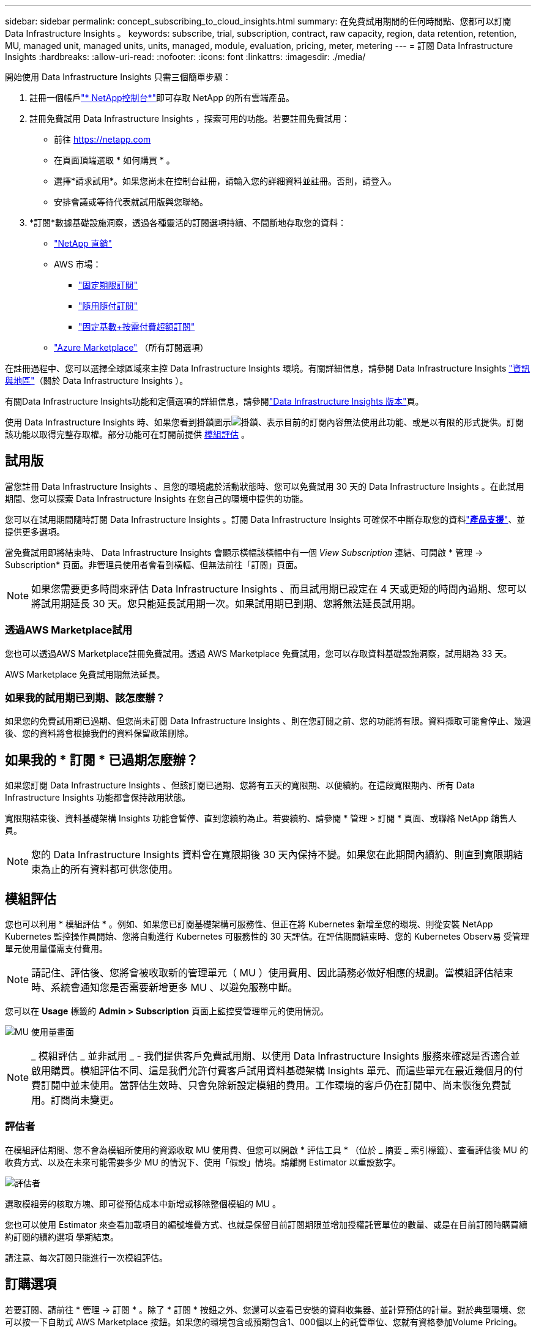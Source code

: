 ---
sidebar: sidebar 
permalink: concept_subscribing_to_cloud_insights.html 
summary: 在免費試用期間的任何時間點、您都可以訂閱 Data Infrastructure Insights 。 
keywords: subscribe, trial, subscription, contract, raw capacity, region, data retention, retention, MU, managed unit, managed units, units, managed, module, evaluation, pricing, meter, metering 
---
= 訂閱 Data Infrastructure Insights
:hardbreaks:
:allow-uri-read: 
:nofooter: 
:icons: font
:linkattrs: 
:imagesdir: ./media/


[role="lead"]
開始使用 Data Infrastructure Insights 只需三個簡單步驟：

. 註冊一個帳戶link:https://console.netapp.com//["* NetApp控制台*"]即可存取 NetApp 的所有雲端產品。
. 註冊免費試用 Data Infrastructure Insights ，探索可用的功能。若要註冊免費試用：
+
** 前往 https://netapp.com[]
** 在頁面頂端選取 * 如何購買 * 。
** 選擇*請求試用*。如果您尚未在控制台註冊，請輸入您的詳細資料並註冊。否則，請登入。
** 安排會議或等待代表就試用版與您聯絡。


. *訂閱*數據基礎設施洞察，透過各種靈活的訂閱選項持續、不間斷地存取您的資料：
+
** link:https://console.netapp.com/contact-cds["NetApp 直銷"]
** AWS 市場：
+
*** link:https://aws.amazon.com/marketplace/pp/prodview-axhuy7muvzfx2["固定期限訂閱"]
*** link:https://aws.amazon.com/marketplace/pp/prodview-rn4qwencpjpge["隨用隨付訂閱"]
*** link:https://aws.amazon.com/marketplace/pp/prodview-nku57vjsqdwzu["固定基數+按需付費超額訂閱"]


** link:https://azuremarketplace.microsoft.com/en-us/marketplace/apps/netapp.dii_premium["Azure Marketplace"] （所有訂閱選項）




在註冊過程中、您可以選擇全球區域來主控 Data Infrastructure Insights 環境。有關詳細信息，請參閱 Data Infrastructure Insights link:security_information_and_region.html["資訊與地區"]（關於 Data Infrastructure Insights ）。

有關Data Infrastructure Insights功能和定價選項的詳細信息，請參閱link:https://www.netapp.com/cloud-services/cloud-insights/editions-pricing["Data Infrastructure Insights 版本"]頁。

使用 Data Infrastructure Insights 時、如果您看到掛鎖圖示image:padlock.png["掛鎖"]、表示目前的訂閱內容無法使用此功能、或是以有限的形式提供。訂閱該功能以取得完整存取權。部分功能可在訂閱前提供 <<module-evaluation,模組評估>> 。



== 試用版

當您註冊 Data Infrastructure Insights 、且您的環境處於活動狀態時、您可以免費試用 30 天的 Data Infrastructure Insights 。在此試用期間、您可以探索 Data Infrastructure Insights 在您自己的環境中提供的功能。

您可以在試用期間隨時訂閱 Data Infrastructure Insights 。訂閱 Data Infrastructure Insights 可確保不中斷存取您的資料link:https://docs.netapp.com/us-en/cloudinsights/concept_requesting_support.html["*產品支援*"]、並提供更多選項。

當免費試用即將結束時、 Data Infrastructure Insights 會顯示橫幅該橫幅中有一個 _View Subscription_ 連結、可開啟 * 管理 -> Subscription* 頁面。非管理員使用者會看到橫幅、但無法前往「訂閱」頁面。


NOTE: 如果您需要更多時間來評估 Data Infrastructure Insights 、而且試用期已設定在 4 天或更短的時間內過期、您可以將試用期延長 30 天。您只能延長試用期一次。如果試用期已到期、您將無法延長試用期。



=== 透過AWS Marketplace試用

您也可以透過AWS Marketplace註冊免費試用。透過 AWS Marketplace 免費試用，您可以存取資料基礎設施洞察，試用期為 33 天。

AWS Marketplace 免費試用期無法延長。



=== 如果我的試用期已到期、該怎麼辦？

如果您的免費試用期已過期、但您尚未訂閱 Data Infrastructure Insights 、則在您訂閱之前、您的功能將有限。資料擷取可能會停止、幾週後、您的資料將會根據我們的資料保留政策刪除。



== 如果我的 * 訂閱 * 已過期怎麼辦？

如果您訂閱 Data Infrastructure Insights 、但該訂閱已過期、您將有五天的寬限期、以便續約。在這段寬限期內、所有 Data Infrastructure Insights 功能都會保持啟用狀態。

寬限期結束後、資料基礎架構 Insights 功能會暫停、直到您續約為止。若要續約、請參閱 * 管理 > 訂閱 * 頁面、或聯絡 NetApp 銷售人員。


NOTE: 您的 Data Infrastructure Insights 資料會在寬限期後 30 天內保持不變。如果您在此期間內續約、則直到寬限期結束為止的所有資料都可供您使用。



== 模組評估

您也可以利用 * 模組評估 * 。例如、如果您已訂閱基礎架構可服務性、但正在將 Kubernetes 新增至您的環境、則從安裝 NetApp Kubernetes 監控操作員開始、您將自動進行 Kubernetes 可服務性的 30 天評估。在評估期間結束時、您的 Kubernetes Observ易 受管理單元使用量僅需支付費用。


NOTE: 請記住、評估後、您將會被收取新的管理單元（ MU ）使用費用、因此請務必做好相應的規劃。當模組評估結束時、系統會通知您是否需要新增更多 MU 、以避免服務中斷。

您可以在 *Usage* 標籤的 *Admin > Subscription* 頁面上監控受管理單元的使用情況。

image:Module_Trials_UsageTab.png["MU 使用量畫面"]


NOTE: _ 模組評估 _ 並非試用 _ - 我們提供客戶免費試用期、以使用 Data Infrastructure Insights 服務來確認是否適合並啟用購買。模組評估不同、這是我們允許付費客戶試用資料基礎架構 Insights 單元、而這些單元在最近幾個月的付費訂閱中並未使用。當評估生效時、只會免除新設定模組的費用。工作環境的客戶仍在訂閱中、尚未恢復免費試用。訂閱尚未變更。



=== 評估者

在模組評估期間、您不會為模組所使用的資源收取 MU 使用費、但您可以開啟 * 評估工具 * （位於 _ 摘要 _ 索引標籤）、查看評估後 MU 的收費方式、以及在未來可能需要多少 MU 的情況下、使用「假設」情境。請離開 Estimator 以重設數字。

image:Module_Trials_Estimator.png["評估者"]

選取模組旁的核取方塊、即可從預估成本中新增或移除整個模組的 MU 。

您也可以使用 Estimator 來查看加載項目的編號堆疊方式、也就是保留目前訂閱期限並增加授權託管單位的數量、或是在目前訂閱時購買續約訂閱的續約選項 學期結束。

請注意、每次訂閱只能進行一次模組評估。



== 訂購選項

若要訂閱、請前往 * 管理 -> 訂閱 * 。除了 * 訂閱 * 按鈕之外、您還可以查看已安裝的資料收集器、並計算預估的計量。對於典型環境、您可以按一下自助式 AWS Marketplace 按鈕。如果您的環境包含或預期包含1、000個以上的託管單位、您就有資格參加Volume Pricing。



=== 可觀察的計量

資料基礎架構 Insights 可觀察性的計量方式有兩種：

* 容量計量
* 託管單元計量（舊版）


您的訂閱將根據您現有的訂閱或是啟動新的訂閱、以下列其中一種方式進行計量。



==== 容量計量

資料基礎架構 Insights 根據租戶上的儲存層來觀察計量使用量。您可能有屬於以下一或多個類別的儲存區：

* 主要原始
* 物件原始
* 雲端已耗用


每個層都以不同的速率計量，並一起計算整個層級，以提供加權權利。計算加權使用量的公式如下：

 Weighted Capacity = Raw TiB + (0.1 x Object Tier Raw TiB) + (0.25 x Cloud Tier Provisioned TiB)
為了協助達成此目標， DII 會根據 _ 訂閱 _ 數量來計算單一 * 加權權利 * 編號；然後根據 _ 探索 _ 儲存設備來計算相同的編號，只有在探索到的容量大於加權權利時才會宣告違規。如此一來，您就能靈活地監控不同於每個層級訂閱數量的數量，只要發現的總儲存容量在訂閱的加權權利範圍內， DII 就會允許這些數量。



==== 託管單元計量（舊版）

資料基礎架構 Insights 基礎架構可服務性和 Kubernetes 可服務性計量表使用量（依 * 受管理單元 * ）。管理單元的使用量是根據基礎架構環境中*主機或虛擬機器*的數量、以及*未格式化容量*的管理量來計算。

* 1個受管理單元= 2個主機（任何虛擬或實體機器）
* 1受管理單元= 4 TiB的實體或虛擬磁碟未格式化容量
* 1 託管單元 = 40 TiB 的非格式化容量、適用於特定次要儲存設備： AWS S3 、 Cohesity SmartFiles 、 Dell EMC Data Domain 、 Dell EMC ECS 、 Hitachi Content Platform 、 IBM Cleversafe 、 NetApp StorageGRID 、 Rukrik 。
* 1 個託管單元 = 4 個 Kuberentes vCPU 。
+
** 1 受管理單元 K8s 調整 = 2 個節點、或同時受基礎架構監控的主機。






=== 工作負載安全性計量

工作負載安全性是透過叢集來計量、方法與「可觀察性」計量相同。

您可以在 * 工作負載安全性 * 標籤的 * 管理 > 訂閱 * 頁面中檢視工作負載安全性使用情況。

image:ws_metering_example_page.png["管理 > 訂閱 > 工作負載安全性索引標籤顯示高階，中階和入門級節點數"]


NOTE: 現有的 Workload Security 訂閱會調整其 MU 使用量、使節點使用率不會佔用託管單位。資料基礎架構 Insights 計量表的使用量、確保符合授權使用的法規要求。



== 如何訂閱？

如果託管單元數少於 1 ， 000 ，您可以透過 NetApp 銷售部門或 AWS Marketplace 訂閱<<self-subscribe-through-aws-marketplace,自行訂閱>>。



=== 透過NetApp銷售直接訂閱

如果您預期的託管單元數為 1 ， 000 或更高，請按一下link:https://www.netapp.com/forms/cloud-insights-contact-us["*聯絡銷售人員*"]按鈕，透過 NetApp 銷售團隊訂閱。

您必須將資料基礎架構洞見 * 序號 * 提供給 NetApp 銷售代表、才能將付費訂閱套用至您的資料基礎架構洞見環境。序號可唯一識別您的 Data Infrastructure Insights 試用環境、並可在 * 管理 > 訂閱 * 頁面上找到。



=== 透過AWS Marketplace自行訂閱


NOTE: 您必須是帳戶擁有者或管理員、才能將 AWS Marketplace 訂閱套用至現有的 Data Infrastructure Insights 試用帳戶。此外、您必須擁有Amazon Web Services（AWS）帳戶。

按一下 Amazon Marketplace 連結即可開啟 AWS https://aws.amazon.com/marketplace/pp/prodview-pbc3h2mkgaqxe["資料基礎架構洞見"] 訂閱頁面、您可以在其中完成訂閱。請注意、您在計算機中輸入的值不會填入AWS訂閱頁面；您需要在此頁面上輸入管理單元總數。

在您輸入管理單元總數並選擇12個月或36個月的訂閱期限之後、請按一下*設定您的帳戶*以完成訂閱程序。

AWS 訂閱程序完成後，您將返回Data Infrastructure Insights環境。或者，如果環境不再處於活動狀態（例如，您已登出），您將被帶到 NetAPp 控制台登入頁面。當您再次登入Data Infrastructure Insights時，您的訂閱將處於活動狀態。


NOTE: 在AWS Marketplace頁面上按一下*設定您的帳戶*之後、您必須在一小時內完成AWS訂購程序。如果您未在一小時內完成、則必須再次按*設定帳戶*以完成程序。

如果發生問題且訂閱程序無法正確完成、您仍會在登入環境時看到「試用版」橫幅。在此情況下、您可以前往*管理>訂閱*、然後重複訂閱程序。



== 檢視您的訂閱狀態

一旦您的訂閱啟用、您就可以從*管理>訂閱*頁面檢視您的訂閱狀態和受管理單元使用量。

Subscription * Summary* （訂閱 * 摘要 * ）選項卡顯示如下內容：

* 目前版本
* 訂閱序號
* 目前的 MU 權益


「 * 使用量 * 」標籤會顯示您目前的 MU 使用量、以及資料收集器如何分解使用量。

image:SubscriptionUsageByModule.png["MU 使用量（依模組）"]

「 * 歷史記錄 * 」標籤可讓您深入瞭解過去 7 至 90 天的 MU 使用情形。將游標移至圖表中的某一欄上方、即可依模組（即 Observc度 、 Kubernetes ）提供詳細資料。

image:Subscription_Usage_History.png["MU 使用記錄"]



== 檢視您的使用管理

使用管理索引標籤會顯示受管理單元使用率的概觀、以及依收集器或 Kubernetes 叢集區分受管理單元使用量的索引標籤。


NOTE: 「未格式化的容量管理單元」數會反映環境中總原始容量的總和、並四捨五入至最近的管理單元。


NOTE: 受管理單元的總和可能與摘要區段中的資料收集器數略有不同。這是因為託管單元的數量會四捨五入到最近的託管單元。「資料收集器」清單中這些數字的總和、可能會略高於「狀態」區段中的「受管理單元總數」。摘要區段會反映您訂閱的實際託管單位數。

如果您的使用量接近或超過您訂閱的數量、您可以刪除資料收集器或停止監控 Kubernetes 叢集、以減少使用量。按一下「三點」功能表並選取「刪除」、即可刪除此清單中的項目。



=== 如果我超過訂閱使用量、會發生什麼情況？

當您的託管設備使用量超過80%、90%及100%的訂購總金額時、系統會顯示警告：

[cols="2*a"]
|===
| *使用量超過：* | *這種情況發生/建議採取的行動：* 


 a| 
* 80%*
 a| 
隨即顯示資訊橫幅。無需採取任何行動。



 a| 
* 90%*
 a| 
隨即顯示警告橫幅。您可能想要增加訂閱的託管單元數。



 a| 
* 100%*
 a| 
除非您執行下列其中一項操作、否則會顯示錯誤橫幅：

* 移除資料收集器、讓您的受管理單元使用量等於或低於您的訂閱量
* 修改您的訂閱以增加訂閱的託管單元數


|===


== 直接訂閱並跳過試用版

您也可以直接從訂閱 Data Infrastructure Insights https://aws.amazon.com/marketplace/pp/prodview-pbc3h2mkgaqxe["AWS 市場"] 、而無需先建立試用環境。一旦您的訂閱完成並設定環境、您就會立即訂閱。



== 新增權益ID

如果您擁有與資料基礎架構洞見相關的有效 NetApp 產品、您可以將該產品序號新增至現有的資料基礎架構洞見訂閱。例如、如果您已購買 NetApp Astra Control Center 、則 Astra Control Center 授權序號可用於識別 Data Infrastructure Insights 中的訂閱。Data Infrastructure Insights 指的是這項權利 ID_ 。

若要將授權 ID 新增至您的 Data Infrastructure Insights 訂閱、請在 * 管理 > 訂閱 * 頁面上、按一下 __Entitlement ID_ 。

image:Subscription_AddEntitlementID.png["新增權利ID至您的訂閱"]
